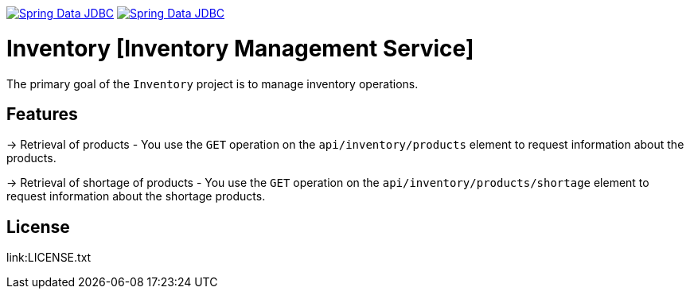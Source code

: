 image:https://spring.io/badges/spring-data-jdbc/ga.svg["Spring Data JDBC", link="https://spring.io/projects/spring-data-jdbc#learn"]
image:https://spring.io/badges/spring-data-jdbc/snapshot.svg["Spring Data JDBC", link="https://spring.io/projects/spring-data-jdbc#learn"]

= Inventory [Inventory Management Service]

The primary goal of the `Inventory` project is to manage inventory operations.

== Features

-> Retrieval of products
   - You use the `GET` operation on the `api/inventory/products` element to request information about the products.

-> Retrieval of shortage of products
    - You use the `GET` operation on the `api/inventory/products/shortage` element to request information about the shortage products.

== License

link:LICENSE.txt